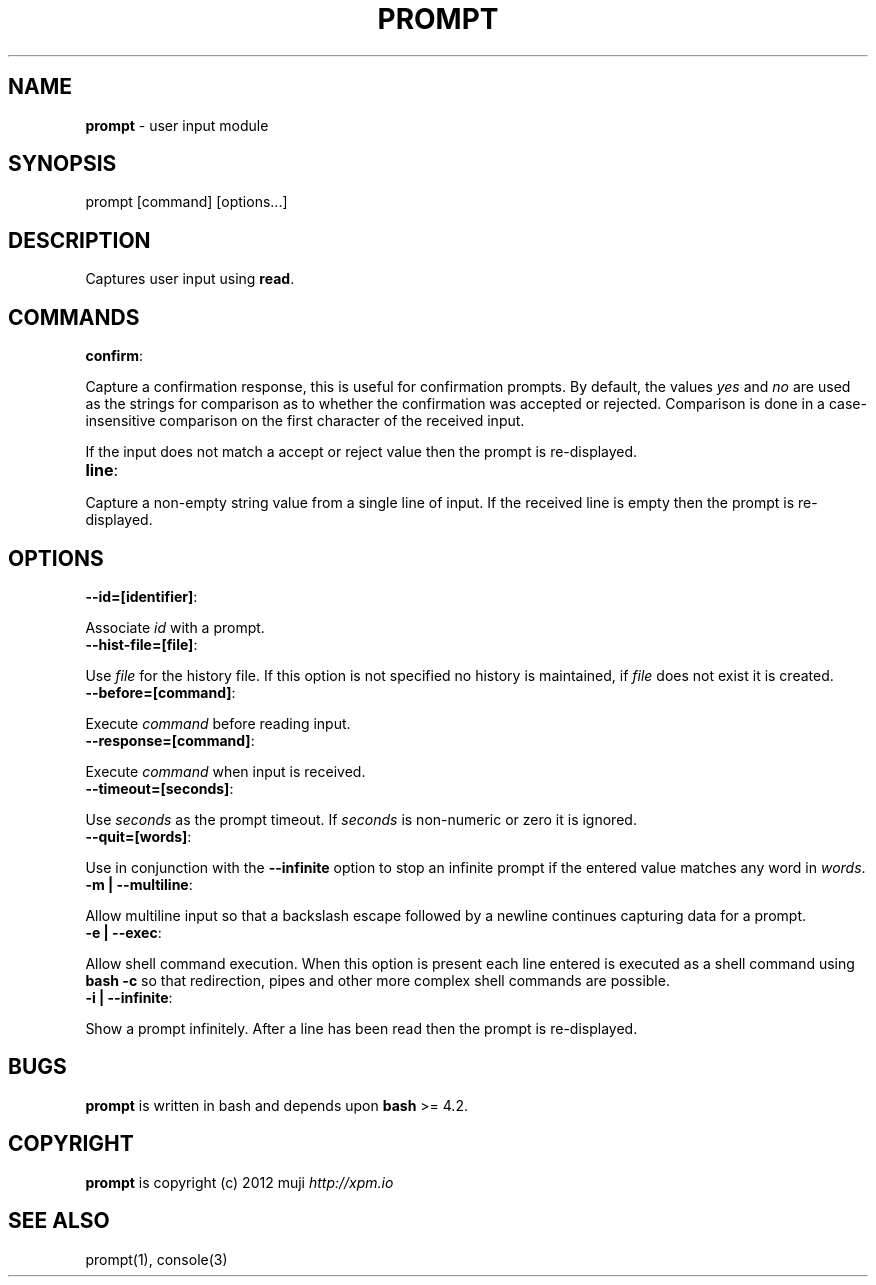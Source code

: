 .\" generated with Ronn/v0.7.3
.\" http://github.com/rtomayko/ronn/tree/0.7.3
.
.TH "PROMPT" "3" "February 2013" "" ""
.
.SH "NAME"
\fBprompt\fR \- user input module
.
.SH "SYNOPSIS"
.
.nf

prompt [command] [options\.\.\.]
.
.fi
.
.SH "DESCRIPTION"
Captures user input using \fBread\fR\.
.
.SH "COMMANDS"
.
.TP
\fBconfirm\fR:

.
.P
Capture a confirmation response, this is useful for confirmation prompts\. By default, the values \fIyes\fR and \fIno\fR are used as the strings for comparison as to whether the confirmation was accepted or rejected\. Comparison is done in a case\-insensitive comparison on the first character of the received input\.
.
.P
If the input does not match a accept or reject value then the prompt is re\-displayed\.
.
.TP
\fBline\fR:

.
.P
Capture a non\-empty string value from a single line of input\. If the received line is empty then the prompt is re\-displayed\.
.
.SH "OPTIONS"
.
.TP
\fB\-\-id=[identifier]\fR:

.
.P
Associate \fIid\fR with a prompt\.
.
.TP
\fB\-\-hist\-file=[file]\fR:

.
.P
Use \fIfile\fR for the history file\. If this option is not specified no history is maintained, if \fIfile\fR does not exist it is created\.
.
.TP
\fB\-\-before=[command]\fR:

.
.P
Execute \fIcommand\fR before reading input\.
.
.TP
\fB\-\-response=[command]\fR:

.
.P
Execute \fIcommand\fR when input is received\.
.
.TP
\fB\-\-timeout=[seconds]\fR:

.
.P
Use \fIseconds\fR as the prompt timeout\. If \fIseconds\fR is non\-numeric or zero it is ignored\.
.
.TP
\fB\-\-quit=[words]\fR:

.
.P
Use in conjunction with the \fB\-\-infinite\fR option to stop an infinite prompt if the entered value matches any word in \fIwords\fR\.
.
.TP
\fB\-m | \-\-multiline\fR:

.
.P
Allow multiline input so that a backslash escape followed by a newline continues capturing data for a prompt\.
.
.TP
\fB\-e | \-\-exec\fR:

.
.P
Allow shell command execution\. When this option is present each line entered is executed as a shell command using \fBbash \-c\fR so that redirection, pipes and other more complex shell commands are possible\.
.
.TP
\fB\-i | \-\-infinite\fR:

.
.P
Show a prompt infinitely\. After a line has been read then the prompt is re\-displayed\.
.
.SH "BUGS"
\fBprompt\fR is written in bash and depends upon \fBbash\fR >= 4\.2\.
.
.SH "COPYRIGHT"
\fBprompt\fR is copyright (c) 2012 muji \fIhttp://xpm\.io\fR
.
.SH "SEE ALSO"
prompt(1), console(3)

